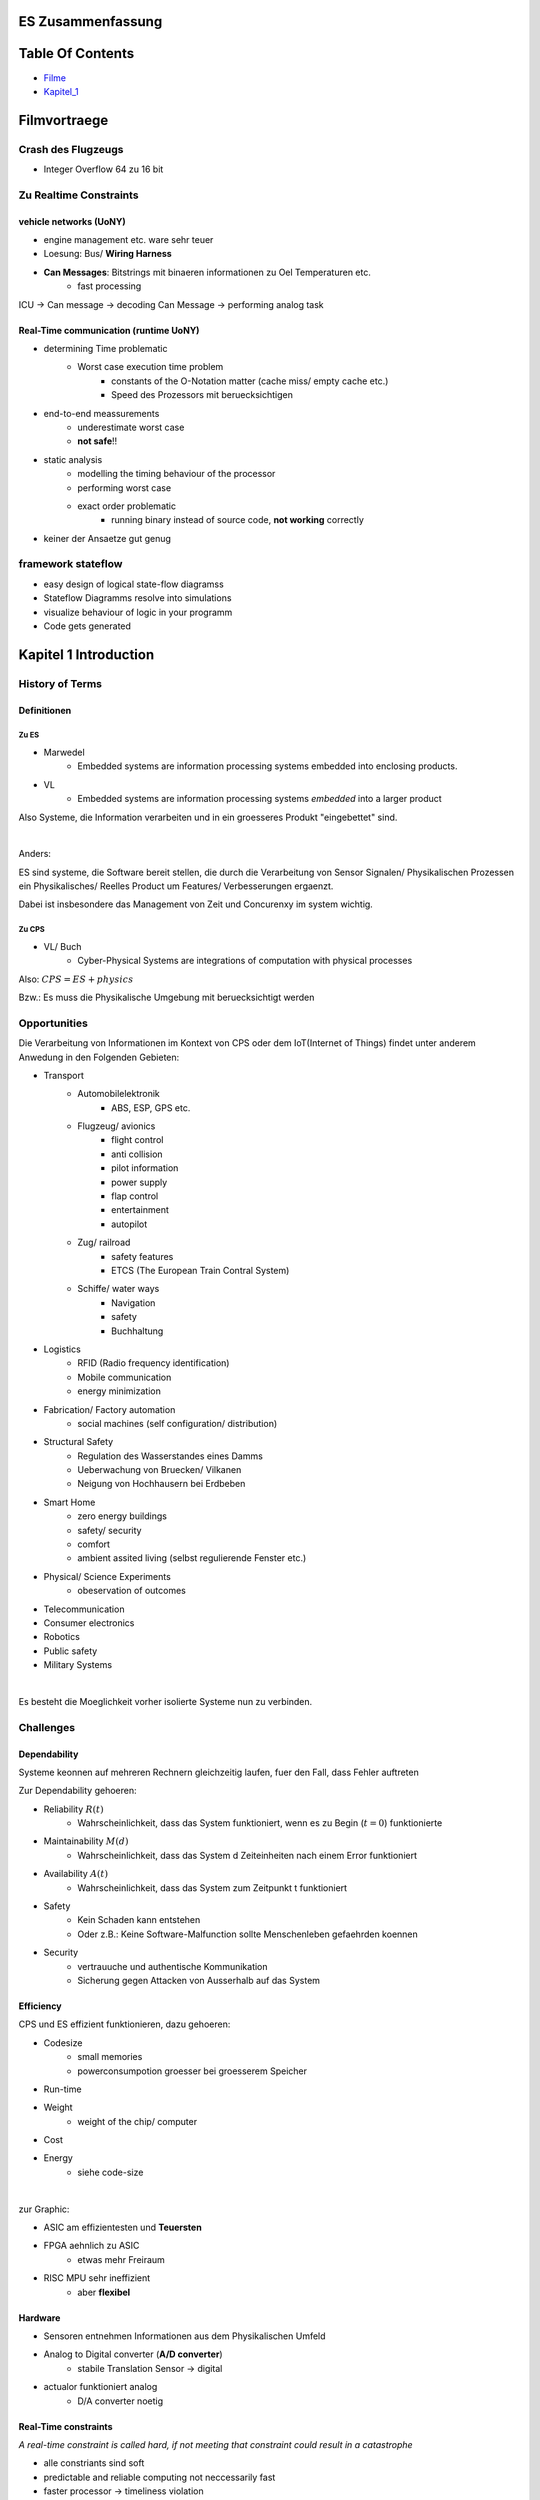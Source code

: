 ES Zusammenfassung
##################

Table Of Contents
#################

* Filme_
* Kapitel_1_

.. _Filme:

Filmvortraege
#############

Crash des Flugzeugs
===================

* Integer Overflow 64 zu 16 bit

Zu Realtime Constraints
=======================

vehicle networks (UoNY)
-----------------------

* engine management etc. ware sehr teuer
* Loesung: Bus/ **Wiring Harness**
* **Can Messages**: Bitstrings mit binaeren informationen zu Oel Temperaturen etc.
    + fast processing

ICU -> Can message -> decoding Can Message -> performing analog task

Real-Time communication (runtime UoNY)
--------------------------------------

* determining Time problematic
    + Worst case execution time problem
        - constants of the O-Notation matter (cache miss/ empty cache etc.)
        - Speed des Prozessors mit beruecksichtigen
* end-to-end meassurements
    + underestimate worst case
    + **not safe**!!
* static analysis
    + modelling the timing behaviour of the processor
    + performing worst case
    + exact order problematic
        - running binary instead of source code, **not working** correctly
* keiner der Ansaetze gut genug 

framework stateflow
===================

* easy design of logical state-flow diagramss
* Stateflow Diagramms resolve into simulations
* visualize behaviour of logic in your programm
* Code gets generated

.. _Kapitel_1:

Kapitel 1 Introduction
######################

History of Terms
================

Definitionen
------------

Zu ES
^^^^^

* Marwedel
    + Embedded systems are information processing systems embedded into
      enclosing products.
* VL
    + Embedded systems are information processing systems *embedded* into a 
      larger product

Also Systeme, die Information verarbeiten und in ein groesseres Produkt 
"eingebettet"  sind. 

|

Anders:

ES sind systeme, die Software bereit stellen, die durch die Verarbeitung von 
Sensor Signalen/ Physikalischen Prozessen
ein Physikalisches/ Reelles Product um Features/ Verbesserungen ergaenzt.

Dabei ist insbesondere das Management von Zeit und Concurenxy im system wichtig.


Zu CPS
^^^^^^

* VL/ Buch
    + Cyber-Physical Systems are integrations of computation with physical 
      processes

Also: :math:`CPS = ES + physics`

Bzw.: Es muss die Physikalische Umgebung mit beruecksichtigt werden

.. image:: ../../../Modules/ES/CPS.png

.. image:: ../../../Modules/ES/CPS2.png

Opportunities
=============

Die Verarbeitung von Informationen im Kontext von CPS oder dem 
IoT(Internet of Things) findet unter anderem Anwedung in den Folgenden Gebieten:

* Transport
    + Automobilelektronik
        - ABS, ESP, GPS etc.
    + Flugzeug/ avionics
        - flight control
        - anti collision
        - pilot information
        - power supply
        - flap control
        - entertainment
        - autopilot
    + Zug/ railroad
        - safety features
        - ETCS (The European Train Contral System)
    + Schiffe/ water ways
        - Navigation
        - safety
        - Buchhaltung
* Logistics
    + RFID (Radio frequency identification)
    + Mobile communication
    + energy minimization
* Fabrication/ Factory automation
    + social machines (self configuration/ distribution)
* Structural Safety
    + Regulation des Wasserstandes eines Damms
    + Ueberwachung von Bruecken/ Vilkanen
    + Neigung von Hochhausern bei Erdbeben
* Smart Home
    + zero energy buildings
    + safety/ security
    + comfort
    + ambient assited living (selbst regulierende Fenster etc.)
* Physical/ Science Experiments
    + obeservation of outcomes
* Telecommunication
* Consumer electronics
* Robotics
* Public safety
* Military Systems

|

Es besteht die Moeglichkeit vorher isolierte Systeme nun zu verbinden.

Challenges
==========

Dependability
-------------

Systeme keonnen auf mehreren Rechnern gleichzeitig laufen, fuer den Fall, dass
Fehler auftreten


Zur Dependability gehoeren:

* Reliability :math:`R(t)`
    + Wahrscheinlichkeit, dass das System funktioniert, wenn es 
      zu Begin (:math:`t=0`) funktionierte
* Maintainability :math:`M(d)`
    + Wahrscheinlichkeit, dass das System d Zeiteinheiten nach einem Error
      funktioniert
* Availability :math:`A(t)`
    + Wahrscheinlichkeit, dass das System zum Zeitpunkt t funktioniert
* Safety
    + Kein Schaden kann entstehen
    + Oder z.B.: Keine Software-Malfunction sollte Menschenleben gefaehrden 
      koennen
* Security
    + vertrauuche und authentische Kommunikation
    + Sicherung gegen Attacken von Ausserhalb auf das System

Efficiency
----------

CPS und ES effizient funktionieren, dazu gehoeren:

* Codesize
    + small memories
    + powerconsumpotion groesser bei groesserem Speicher
* Run-time
* Weight
    + weight of the chip/ computer
* Cost
* Energy
    + siehe code-size

|

zur Graphic:

* ASIC am effizientesten und **Teuersten**
* FPGA aehnlich zu ASIC
    + etwas mehr Freiraum
* RISC MPU sehr ineffizient
    + aber **flexibel**

.. image:: ../../../Modules/ES/energy_efficiency.png

Hardware
--------

* Sensoren entnehmen Informationen aus dem Physikalischen Umfeld
* Analog to Digital converter (**A/D converter**)
    + stabile Translation Sensor -> digital
* actualor funktioniert analog
    + D/A converter noetig

Real-Time constraints
---------------------

*A real-time constraint is called hard, if not meeting that constraint could 
result in a catastrophe*

* alle constriants sind soft
* predictable and reliable computing not neccessarily fast
* faster processor -> timeliness violation

|

Nicht alle ES brauchen Real-Time effizienz, CPS schon.
Daher :math:`RTS \overset{~}{=} CPS`

Reactive & hybrid systems
-------------------------

reactive system
^^^^^^^^^^^^^^^

*A reactive system is (one which is) in continual interaction with its 
environment and executes at a pace determined by that environment*

* demnach sind ES und CPS reactive systems
    + input und state beeinflussen das Verhalten
* Automaten Modell eignet sich

hybrid system
^^^^^^^^^^^^^

analog und digitale teile

* Beispiel manche digitaluhren

Space of Design
---------------

.. image:: ../../../Modules/ES/space_of_design.png

Walls
-----

Es muss Wissen von vielen Bereichen verbunden Werden, *Mauern der 
Wissenschaftlichen Disziplinen mussen zum Fall gebracht werden.*

* CS
* EE
* ME
* Physics
* Medicine
* Statistics
* Biology

Software Challenges
-------------------

* dynamic environment
* capturing required behaviour
* validate specifications
* *efficient* translation of specifications into implementations
* meeting real-time constraints
* validating embedded real-time software

..  -  end

Common Charecteristics
======================

Curriculum Integration of ES
============================

Design Flows
============

Problems
========

.. 2.2. 3 - end
